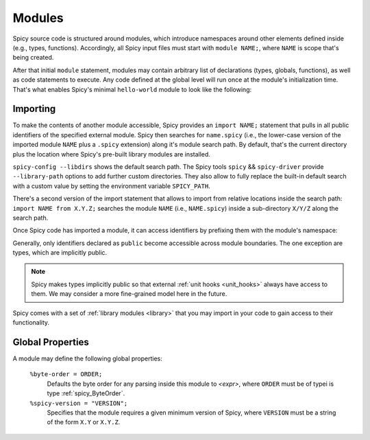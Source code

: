 
.. _modules:

=======
Modules
=======

Spicy source code is structured around modules, which
introduce namespaces around other elements defined inside (e.g.,
types, functions). Accordingly, all Spicy input files must start with
``module NAME;``, where ``NAME`` is scope that's being created.

After that initial ``module`` statement, modules may contain arbitrary
list of declarations (types, globals, functions), as well as code
statements to execute. Any code defined at the global level will run
once at the module's initialization time. That's what enables Spicy's
minimal ``hello-world`` module to look like the following:

.. spicy-code:: module-hello-world.spicy

    module Test;

    print "Hello, world!";

.. spicy-output:: module-hello-world.spicy
    :show-with: hello-world.spicy
    :exec: spicyc -j %INPUT

.. _modules_import:

Importing
---------

To make the contents of another module accessible, Spicy provides an
``import NAME;`` statement that pulls in all public identifiers of the
specified external module. Spicy then searches for ``name.spicy``
(i.e., the lower-case version of the imported module ``NAME`` plus a
``.spicy`` extension) along it's module search path. By default,
that's the current directory plus the location where Spicy's pre-built
library modules are installed.

``spicy-config --libdirs`` shows the default search path. The Spicy
tools ``spicy`` && ``spicy-driver`` provide ``--library-path`` options
to add further custom directories. They also allow to fully replace the
built-in default search with a custom value by setting the environment
variable ``SPICY_PATH``.

There's a second version of the import statement that allows to import
from relative locations inside the search path: ``import NAME from
X.Y.Z;`` searches the module ``NAME`` (i.e., ``NAME.spicy``) inside a
sub-directory ``X/Y/Z`` along the search path.

Once Spicy code  has imported a module, it can access identifiers by
prefixing them with the module's namespace:

.. spicy-code::

    import MyModule;

    print MyModule::my_global_variable;

Generally, only identifiers declared as ``public`` become accessible
across module boundaries. The one exception are types, which are
implicitly public.

.. note::

    Spicy makes types implicitly public so that external :ref:`unit
    hooks <unit_hooks>` always have access to them. We may consider a
    more fine-grained model here in the future.

Spicy comes with a set of :ref:`library modules <library>` that you
may import in your code to gain access to their functionality.

Global Properties
-----------------

A module may define the following global properties:

    ``%byte-order = ORDER;``
        Defaults the byte order for any parsing inside this module to
        `<expr>`, where ``ORDER`` must be of typei is type
        :ref:`spicy_ByteOrder`.

    ``%spicy-version = "VERSION";``
        Specifies that the module requires a given minimum version of
        Spicy, where ``VERSION`` must be a string of the form ``X.Y``
        or ``X.Y.Z``.
